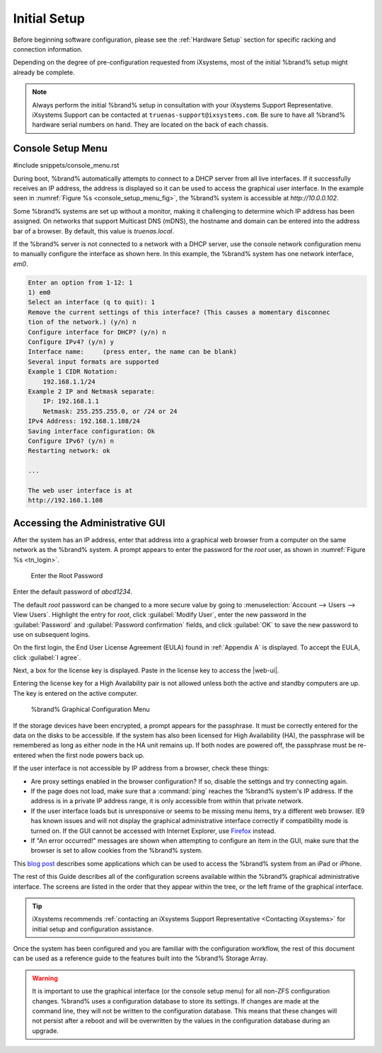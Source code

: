 Initial Setup
=============

Before beginning software configuration, please see the
:ref:`Hardware Setup` section for specific racking and connection
information.

Depending on the degree of pre-configuration requested from iXsystems,
most of the initial %brand% setup might already be complete.

.. note:: Always perform the initial %brand% setup in consultation
   with your iXsystems Support Representative. iXsystems Support can
   be contacted at :literal:`truenas-support@ixsystems.com`. Be sure
   to have all %brand% hardware serial numbers on hand. They are
   located on the back of each chassis.


.. index:: Console Setup Menu
.. _Console Setup Menu:

Console Setup Menu
------------------

#include snippets/console_menu.rst


During boot, %brand% automatically attempts to connect to a DHCP
server from all live interfaces. If it successfully receives an IP
address, the address is displayed so it can be used to access the
graphical user interface. In the example seen in
:numref:`Figure %s <console_setup_menu_fig>`,
the %brand% system is accessible at *http://10.0.0.102*.

Some %brand% systems are set up without a monitor, making it
challenging to determine which IP address has been assigned. On
networks that support Multicast DNS (mDNS), the hostname and domain
can be entered into the address bar of a browser. By default, this
value is *truenas.local*.

If the %brand% server is not connected to a network with a DHCP
server, use the console network configuration menu to manually
configure the interface as shown here. In this example, the %brand%
system has one network interface, *em0*.


.. code-block:: none

   Enter an option from 1-12: 1
   1) em0
   Select an interface (q to quit): 1
   Remove the current settings of this interface? (This causes a momentary disconnec
   tion of the network.) (y/n) n
   Configure interface for DHCP? (y/n) n
   Configure IPv4? (y/n) y
   Interface name:     (press enter, the name can be blank)
   Several input formats are supported
   Example 1 CIDR Notation:
       192.168.1.1/24
   Example 2 IP and Netmask separate:
       IP: 192.168.1.1
       Netmask: 255.255.255.0, or /24 or 24
   IPv4 Address: 192.168.1.108/24
   Saving interface configuration: Ok
   Configure IPv6? (y/n) n
   Restarting network: ok

   ...

   The web user interface is at
   http://192.168.1.108


.. index:: GUI Access
.. _Accessing the Administrative GUI:

Accessing the Administrative GUI
--------------------------------

After the system has an IP address, enter that address into a
graphical web browser from a computer on the same network as the
%brand% system. A prompt appears to enter the password for the *root*
user, as shown in
:numref:`Figure %s <tn_login>`.


.. _tn_login:

.. figure:: images/tn_login.png

   Enter the Root Password


Enter the default password of *abcd1234*.

The default *root* password can be changed to a more secure value by
going to
:menuselection:`Account --> Users --> View Users`.
Highlight the entry for *root*, click :guilabel:`Modify User`, enter the
new password in the :guilabel:`Password` and
:guilabel:`Password confirmation` fields, and click :guilabel:`OK` to
save the new password to use on subsequent logins.

On the first login, the End User License Agreement (EULA) found in
:ref:`Appendix A` is displayed. To accept the EULA, click
:guilabel:`I agree`.

Next, a box for the license key is displayed. Paste in the license key
to access the |web-ui|.

Entering the license key for a High Availability pair is not allowed
unless both the active and standby computers are up. The key is entered
on the active computer.

.. _tn_initial:

.. figure:: images/tn_webinterface.png

   %brand% Graphical Configuration Menu


If the storage devices have been encrypted, a prompt appears for the
passphrase. It must be correctly entered for the data on the disks to be
accessible. If the system has also been licensed for High Availability
(HA), the passphrase will be remembered as long as either node in the HA
unit remains up. If both nodes are powered off, the passphrase must be
re-entered when the first node powers back up.

If the user interface is not accessible by IP address from a browser,
check these things:

* Are proxy settings enabled in the browser configuration? If so,
  disable the settings and try connecting again.

* If the page does not load, make sure that a :command:`ping` reaches
  the %brand% system's IP address. If the address is in a private
  IP address range, it is only accessible from within that private
  network.

* If the user interface loads but is unresponsive or seems to be
  missing menu items, try a different web browser. IE9 has known
  issues and will not display the graphical administrative interface
  correctly if compatibility mode is turned on. If the GUI cannot
  be accessed with Internet Explorer, use
  `Firefox <https://www.mozilla.org/en-US/firefox/all/>`__
  instead.

* If "An error occurred!" messages are shown when attempting to
  configure an item in the GUI, make sure that the browser is set
  to allow cookies from the %brand% system.

This
`blog post <http://fortysomethinggeek.blogspot.com/2012/10/ipad-iphone-connect-with-freenas-or-any.html>`__
describes some applications which can be used to access the %brand%
system from an iPad or iPhone.

The rest of this Guide describes all of the configuration screens
available within the %brand% graphical administrative interface.
The screens are listed in the order that they appear within the
tree, or the left frame of the graphical interface.

.. tip:: iXsystems recommends
   :ref:`contacting an iXsystems Support Representative <Contacting iXsystems>`
   for initial setup and configuration assistance.


Once the system has been configured and you are familiar with the
configuration workflow, the rest of this document can be used as a
reference guide to the features built into the %brand% Storage
Array.

.. warning:: It is important to use the graphical interface (or the
   console setup menu) for all non-ZFS configuration changes.
   %brand% uses a configuration database to store its settings. If
   changes are made at the command line, they will not be written
   to the configuration database. This means that these changes
   will not persist after a reboot and will be overwritten by the
   values in the configuration database during an upgrade.
